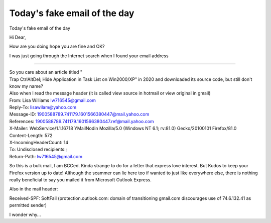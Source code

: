 Today's fake email of the day
=============================
.. post:: 15, Oct, 2020
   :category: Uncategorized
   :author: jiangshengvc
   :nocomments:

Today's fake email of the day

Hi Dear,

How are you doing hope you are fine and OK?

I was just going through the Internet search when I found your email
address

.......

| So you care about an article titled "
| Trap CtrlAltDel; Hide Application in Task List on Win2000/XP" in 2020
  and downloaded its source code, but still don't know my name?

| Also when I read the message header (it is called view source in
  hotmail or view original in gmail)
| From: Lisa Williams lw716545@gmail.com
| Reply-To: lisawilam@yahoo.com
| Message-ID: 1900588789.741179.1601566380447@mail.yahoo.com
| References: 1900588789.741179.1601566380447.ref@mail.yahoo.com
| X-Mailer: WebService/1.1.16718 YMailNodin Mozilla/5.0 (Windows NT 6.1;
  rv:81.0) Gecko/20100101 Firefox/81.0
| Content-Length: 572
| X-IncomingHeaderCount: 14
| To: Undisclosed recipients:;
| Return-Path: lw716545@gmail.com

So this is a bulk mail, I am BCCed. Kinda strange to do for a letter
that express love interest. But Kudos to keep your Firefox version up to
date! Although the scammer can lie here too if wanted to just like
everywhere else, there is nothing really beneficial to say you mailed it
from Microsoft Outlook Express.

Also in the mail header:

Received-SPF: SoftFail (protection.outlook.com: domain of transitioning
gmail.com discourages use of 74.6.132.41 as permitted sender)

I wonder why...
